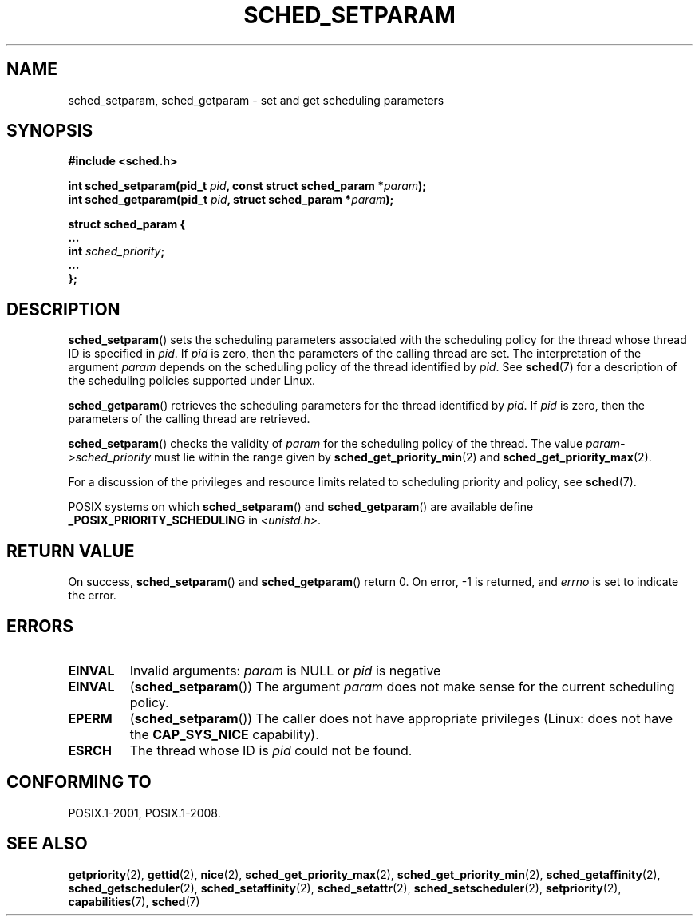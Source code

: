 .\" Copyright (C) Tom Bjorkholm & Markus Kuhn, 1996
.\"
.\" SPDX-License-Identifier: GPL-2.0-or-later
.\"
.\" 1996-04-01 Tom Bjorkholm <tomb@mydata.se>
.\"            First version written
.\" 1996-04-10 Markus Kuhn <mskuhn@cip.informatik.uni-erlangen.de>
.\"            revision
.\" Modified 2004-05-27 by Michael Kerrisk <mtk.manpages@gmail.com>
.\"
.TH SCHED_SETPARAM 2 2021-03-22 "Linux" "Linux Programmer's Manual"
.SH NAME
sched_setparam, sched_getparam \- set and get scheduling parameters
.SH SYNOPSIS
.nf
.B #include <sched.h>
.PP
.BI "int sched_setparam(pid_t " pid ", const struct sched_param *" param );
.BI "int sched_getparam(pid_t " pid ", struct sched_param *" param );
.PP
\fBstruct sched_param {
    ...
    int \fIsched_priority\fB;
    ...
};
.fi
.SH DESCRIPTION
.BR sched_setparam ()
sets the scheduling parameters associated with the scheduling policy
for the thread whose thread ID is specified in \fIpid\fP.
If \fIpid\fP is zero, then
the parameters of the calling thread are set.
The interpretation of
the argument \fIparam\fP depends on the scheduling
policy of the thread identified by
.IR pid .
See
.BR sched (7)
for a description of the scheduling policies supported under Linux.
.PP
.BR sched_getparam ()
retrieves the scheduling parameters for the
thread identified by \fIpid\fP.
If \fIpid\fP is zero, then the parameters
of the calling thread are retrieved.
.PP
.BR sched_setparam ()
checks the validity of \fIparam\fP for the scheduling policy of the
thread.
The value \fIparam\->sched_priority\fP must lie within the
range given by
.BR sched_get_priority_min (2)
and
.BR sched_get_priority_max (2).
.PP
For a discussion of the privileges and resource limits related to
scheduling priority and policy, see
.BR sched (7).
.PP
POSIX systems on which
.BR sched_setparam ()
and
.BR sched_getparam ()
are available define
.B _POSIX_PRIORITY_SCHEDULING
in \fI<unistd.h>\fP.
.SH RETURN VALUE
On success,
.BR sched_setparam ()
and
.BR sched_getparam ()
return 0.
On error, \-1 is returned, and
.I errno
is set to indicate the error.
.SH ERRORS
.TP
.B EINVAL
Invalid arguments:
.I param
is NULL or
.I pid
is negative
.TP
.B EINVAL
.RB ( sched_setparam ())
The argument \fIparam\fP does not make sense for the current
scheduling policy.
.TP
.B EPERM
.RB ( sched_setparam ())
The caller does not have appropriate privileges
(Linux: does not have the
.B CAP_SYS_NICE
capability).
.TP
.B ESRCH
The thread whose ID is \fIpid\fP could not be found.
.SH CONFORMING TO
POSIX.1-2001, POSIX.1-2008.
.SH SEE ALSO
.ad l
.nh
.BR getpriority (2),
.BR gettid (2),
.BR nice (2),
.BR sched_get_priority_max (2),
.BR sched_get_priority_min (2),
.BR sched_getaffinity (2),
.BR sched_getscheduler (2),
.BR sched_setaffinity (2),
.BR sched_setattr (2),
.BR sched_setscheduler (2),
.BR setpriority (2),
.BR capabilities (7),
.BR sched (7)
